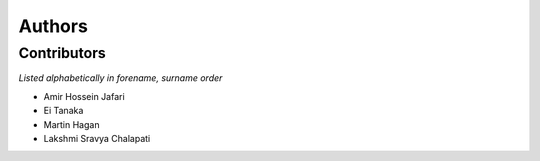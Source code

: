 .. _authors:

Authors
=======

.. _contributors:

Contributors
------------

*Listed alphabetically in forename, surname order*

- Amir Hossein Jafari
- Ei Tanaka
- Martin Hagan
- Lakshmi Sravya Chalapati